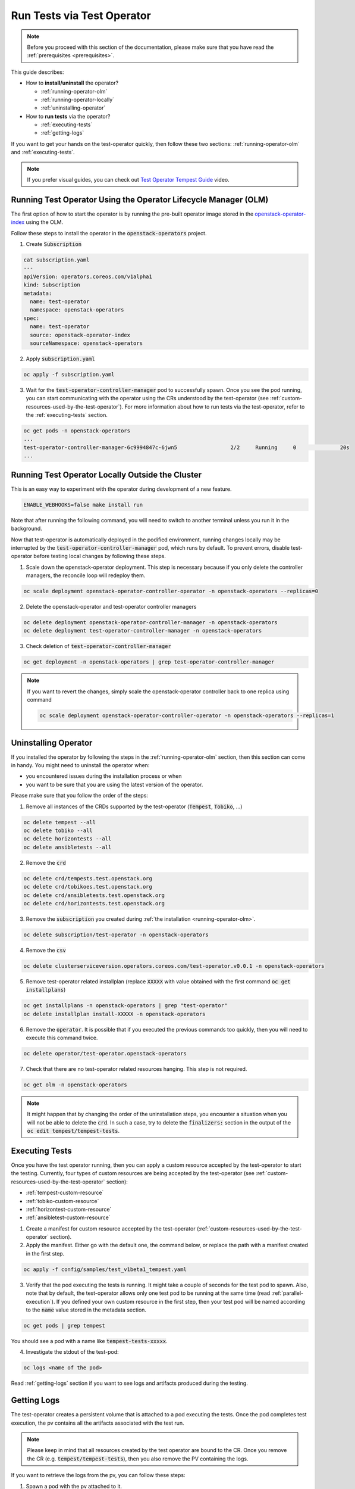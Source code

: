Run Tests via Test Operator
===========================

.. note::
   Before you proceed with this section of the documentation, please make sure
   that you have read the :ref:`prerequisites <prerequisites>`.

This guide describes:

* How to **install/uninstall** the operator?

  * :ref:`running-operator-olm`

  * :ref:`running-operator-locally`

  * :ref:`uninstalling-operator`

* How to **run tests** via the operator?

  * :ref:`executing-tests`

  * :ref:`getting-logs`

If you want to get your hands on the test-operator quickly, then follow these two
sections: :ref:`running-operator-olm` and :ref:`executing-tests`.

.. note::
  If you prefer visual guides, you can check out
  `Test Operator Tempest Guide <https://www.youtube.com/watch?v=nz72z5goEP8>`_ video.

.. _running-operator-olm:

Running Test Operator Using the Operator Lifecycle Manager (OLM)
----------------------------------------------------------------

The first option of how to start the operator is by running the pre-built operator image
stored in the `openstack-operator-index <https://quay.io/repository/openstack-k8s-operators/openstack-operator-index>`_
using the OLM.

Follow these steps to install the operator in the :code:`openstack-operators`
project.

1. Create :code:`Subscription`

.. code-block:: yaml

   cat subscription.yaml
   ---
   apiVersion: operators.coreos.com/v1alpha1
   kind: Subscription
   metadata:
     name: test-operator
     namespace: openstack-operators
   spec:
     name: test-operator
     source: openstack-operator-index
     sourceNamespace: openstack-operators

2. Apply :code:`subscription.yaml`

.. code-block:: bash

   oc apply -f subscription.yaml

3. Wait for the :code:`test-operator-controller-manager` pod to successfully
   spawn. Once you see the pod running, you can start communicating with the
   operator using the CRs understood by the test-operator (see
   :ref:`custom-resources-used-by-the-test-operator`). For more information
   about how to run tests via the test-operator, refer to the :ref:`executing-tests`
   section.

.. code-block:: bash

   oc get pods -n openstack-operators
   ...
   test-operator-controller-manager-6c9994847c-6jwn5                 2/2     Running     0              20s
   ...

.. _running-operator-locally:

Running Test Operator Locally Outside the Cluster
-------------------------------------------------
This is an easy way to experiment with the operator during development
of a new feature.

.. code-block:: bash

    ENABLE_WEBHOOKS=false make install run

Note that after running the following command, you will need to switch to
another terminal unless you run it in the background.

Now that test-operator is automatically deployed in the podified environment,
running changes locally may be interrupted by the :code:`test-operator-controller-manager`
pod, which runs by default. To prevent errors, disable test-operator before
testing local changes by following these steps.

1. Scale down the openstack-operator deployment.
   This step is necessary because if you only delete the controller managers,
   the reconcile loop will redeploy them.

.. code-block:: bash

   oc scale deployment openstack-operator-controller-operator -n openstack-operators --replicas=0

2. Delete the openstack-operator and test-operator controller managers

.. code-block:: bash

   oc delete deployment openstack-operator-controller-manager -n openstack-operators
   oc delete deployment test-operator-controller-manager -n openstack-operators

3. Check deletion of :code:`test-operator-controller-manager`

.. code-block:: bash

   oc get deployment -n openstack-operators | grep test-operator-controller-manager

.. note::
   If you want to revert the changes, simply scale the
   openstack-operator controller back to one replica using command

   .. code-block:: bash

      oc scale deployment openstack-operator-controller-operator -n openstack-operators --replicas=1

.. _uninstalling-operator:

Uninstalling Operator
---------------------

If you installed the operator by following the steps in the
:ref:`running-operator-olm` section, then this section can come in handy. You
might need to uninstall the operator when:

* you encountered issues during the installation process or when

* you want to be sure that you are using the latest version of the operator.

Please make sure that you follow the order of the steps:

1. Remove all instances of the CRDs supported by the test-operator (:code:`Tempest`,
   :code:`Tobiko`, ...)

.. code-block:: bash

   oc delete tempest --all
   oc delete tobiko --all
   oc delete horizontests --all
   oc delete ansibletests --all

2. Remove the :code:`crd`

.. code-block:: bash

   oc delete crd/tempests.test.openstack.org
   oc delete crd/tobikoes.test.openstack.org
   oc delete crd/ansibletests.test.openstack.org
   oc delete crd/horizontests.test.openstack.org

3. Remove the :code:`subscription` you created during
   :ref:`the installation <running-operator-olm>`.

.. code-block:: bash

   oc delete subscription/test-operator -n openstack-operators

4. Remove the :code:`csv`

.. code-block:: bash

   oc delete clusterserviceversion.operators.coreos.com/test-operator.v0.0.1 -n openstack-operators

5. Remove test-operator related installplan (replace :code:`XXXXX` with value obtained
   with the first command :code:`oc get installplans`)

.. code-block:: bash

   oc get installplans -n openstack-operators | grep "test-operator"
   oc delete installplan install-XXXXX -n openstack-operators


6. Remove the :code:`operator`. It is possible that if you executed
   the previous commands too quickly, then you will need to execute this
   command twice.

.. code-block:: bash

   oc delete operator/test-operator.openstack-operators

7. Check that there are no test-operator related resources hanging. This step
   is not required.

.. code-block:: bash

   oc get olm -n openstack-operators

.. note::
   It might happen that by changing the order of the uninstallation steps,
   you encounter a situation when you will not be able to delete the
   :code:`crd`. In such a case, try to delete the :code:`finalizers:`
   section in the output of the :code:`oc edit tempest/tempest-tests`.


.. _executing-tests:

Executing Tests
---------------

Once you have the test operator running, then you can apply a custom resource accepted
by the test-operator to start the testing. Currently, four types of custom
resources are being accepted by the test-operator (see
:ref:`custom-resources-used-by-the-test-operator` section):

* :ref:`tempest-custom-resource`

* :ref:`tobiko-custom-resource`

* :ref:`horizontest-custom-resource`

* :ref:`ansibletest-custom-resource`


1. Create a manifest for custom resource accepted by the test-operator
   (:ref:`custom-resources-used-by-the-test-operator` section).

2. Apply the manifest. Either go with the default one, the command below, or
   replace the path with a manifest created in the first step.

.. code-block:: bash

    oc apply -f config/samples/test_v1beta1_tempest.yaml

3. Verify that the pod executing the tests is running. It might take a couple
   of seconds for the test pod to spawn. Also, note that by default, the test-operator
   allows only one test pod to be running at the same time (read
   :ref:`parallel-execution`). If you defined your own custom resource in the first step,
   then your test pod will be named according to the :code:`name` value stored in the
   metadata section.

.. code-block:: bash

    oc get pods | grep tempest

You should see a pod with a name like :code:`tempest-tests-xxxxx`.

4. Investigate the stdout of the test-pod:

.. code-block:: bash

    oc logs <name of the pod>

Read :ref:`getting-logs` section if you want to see logs and artifacts
produced during the testing.


.. _getting-logs:

Getting Logs
------------
The test-operator creates a persistent volume that is attached to a pod executing
the tests. Once the pod completes test execution, the pv contains all the artifacts
associated with the test run.

.. note::
   Please keep in mind that all resources created by the test operator are bound
   to the CR. Once you remove the CR (e.g. :code:`tempest/tempest-tests`), then
   you also remove the PV containing the logs.

If you want to retrieve the logs from the pv, you can follow these steps:

1. Spawn a pod with the pv attached to it.

.. code-block:: yaml

    ---
    apiVersion: v1
    kind: Pod
    metadata:
      name: test-operator-logs-pod
      namespace: "openstack"
    spec:
      containers:
        - name: test-operator-logs-container
          image: quay.io/quay/busybox
          command: ["/bin/sh", "-c", "--"]
          args: ["while true; do sleep 30; done;"]
          volumeMounts:
            - name: logs-volume
              mountPath: /mnt
      volumes:
        - name: logs-volume
          persistentVolumeClaim:
            # Note: In case you created your own custom resource then you
            #       have to put here the value from metadata.name.
            claimName: tempest-tests

2. Get an access to the logs by connecting to the pod created in the first
step:

.. code-block:: bash

   oc rsh pod/test-operator-logs-pod
   cd /mnt

**OR** get an access to the logs by copying the artifacts out of the pod created
in the first step:

.. code-block:: bash

   mkdir test-operator-artifacts
   oc cp test-operator-logs-pod:/mnt ./test-operator-artifacts
